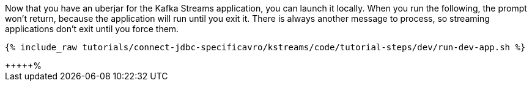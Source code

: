 Now that you have an uberjar for the Kafka Streams application, you can launch it locally. When you run the following, the prompt won't return, because the application will run until you exit it. There is always another message to process, so streaming applications don't exit until you force them.

+++++
<pre class="snippet"><code class="shell">{% include_raw tutorials/connect-jdbc-specificavro/kstreams/code/tutorial-steps/dev/run-dev-app.sh %}</code></pre>
+++++%                              

